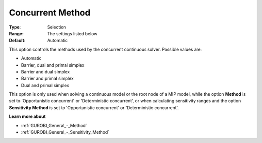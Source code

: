 .. _GUROBI_General_-_Concurrent_Method:


Concurrent Method
=================



:Type:	Selection	
:Range:	The settings listed below	
:Default:	Automatic	



This option controls the methods used by the concurrent continuous solver. Possible values are:



*	Automatic
*	Barrier, dual and primal simplex
*	Barrier and dual simplex
*	Barrier and primal simplex
*	Dual and primal simplex




This option is only used when solving a continuous model or the root node of a MIP model, while the option **Method**  is set to 'Opportunistic concurrent' or 'Deterministic concurrent', or when calculating sensitivity ranges and the option **Sensitivity Method**  is set to 'Opportunistic concurrent' or 'Deterministic concurrent'.





**Learn more about** 

*	:ref:`GUROBI_General_-_Method` 
*	:ref:`GUROBI_General_-_Sensitivity_Method` 
